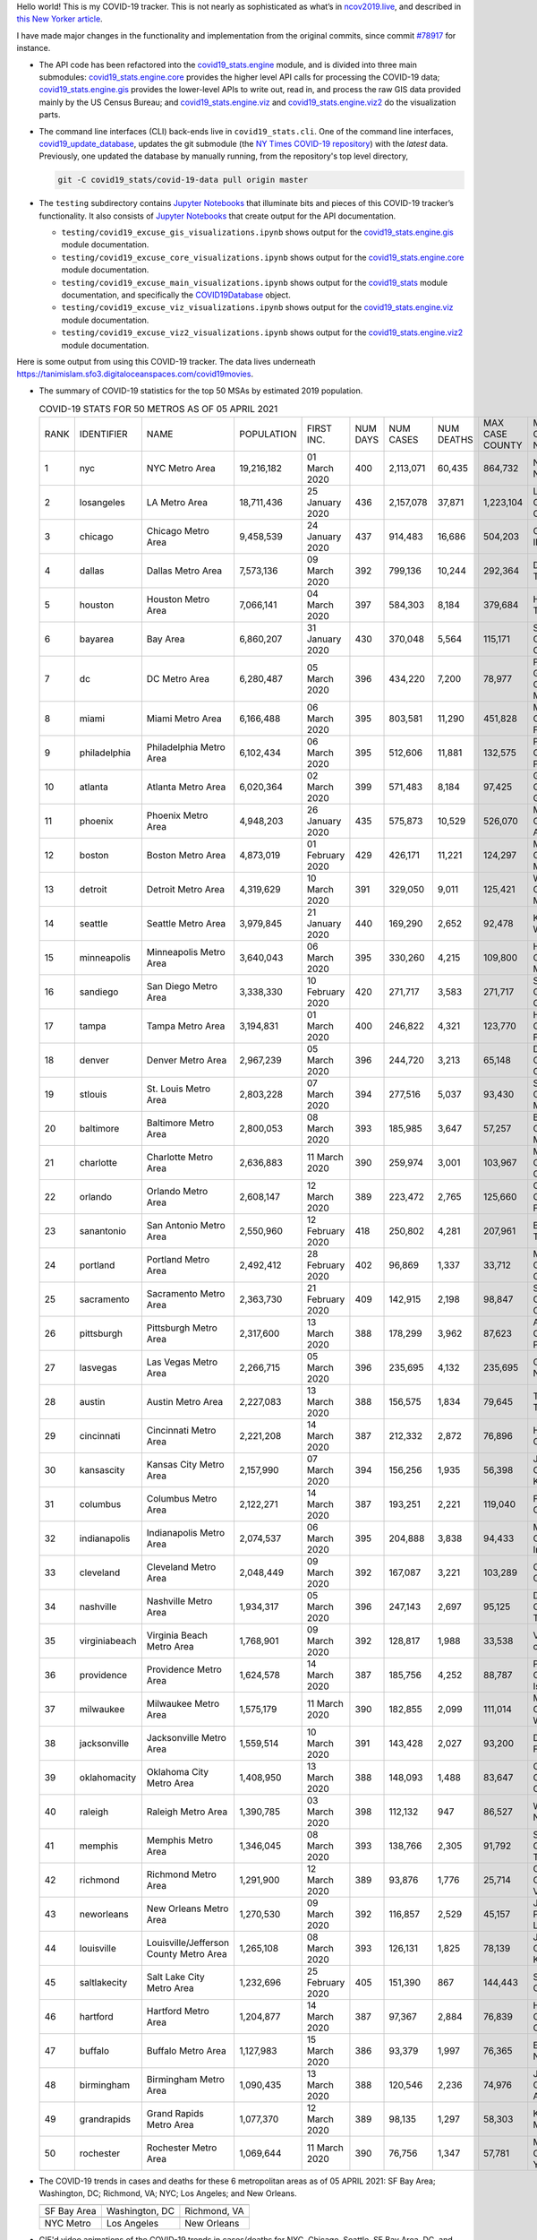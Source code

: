 Hello world! This is my COVID-19 tracker. This is not nearly as sophisticated as what’s in `ncov2019.live`_, and described in `this New Yorker article`_.

I have made major changes in the functionality and implementation from the original commits, since commit `#78917`_ for instance.

* The API code has been refactored into the |engine_main| module, and is divided into three main submodules: |engine_core| provides the higher level API calls for processing the COVID-19 data; |engine_gis| provides the lower-level APIs to write out, read in, and process the raw GIS data provided mainly by the US Census Bureau; and |engine_viz| and |engine_viz2| do the visualization parts.

* The command line interfaces (CLI) back-ends live in ``covid19_stats.cli``. One of the command line interfaces, `covid19_update_database`_, updates the git submodule (the `NY Times COVID-19 repository`_) with the *latest* data. Previously, one updated the database by manually running, from the repository's top level directory,

  .. code-block:: console

     git -C covid19_stats/covid-19-data pull origin master
  
* The ``testing`` subdirectory contains `Jupyter Notebooks`_ that illuminate bits and pieces of this COVID-19 tracker’s functionality. It also consists of `Jupyter Notebooks <https://jupyter.org>`_ that create output for the API documentation.

  * ``testing/covid19_excuse_gis_visualizations.ipynb`` shows output for the |engine_gis| module documentation.
  * ``testing/covid19_excuse_core_visualizations.ipynb`` shows output for the |engine_core| module documentation.
  * ``testing/covid19_excuse_main_visualizations.ipynb`` shows output for the |engine_top| module documentation, and specifically the `COVID19Database <https://tanimislam.github.io/covid19_stats/api/api.html#covid19_stats.COVID19Database>`_ object.
  * ``testing/covid19_excuse_viz_visualizations.ipynb`` shows output for the |engine_viz| module documentation.
  * ``testing/covid19_excuse_viz2_visualizations.ipynb`` shows output for the |engine_viz2| module documentation.
  

Here is some output from using this COVID-19 tracker. The data lives underneath https://tanimislam.sfo3.digitaloceanspaces.com/covid19movies.

* The summary of COVID-19 statistics for the top 50 MSAs by estimated 2019 population.
  
  .. list-table:: COVID-19 STATS FOR 50 METROS AS OF 05 APRIL 2021
     :widths: auto

     * - RANK
       - IDENTIFIER
       - NAME
       - POPULATION
       - FIRST INC.
       - NUM DAYS
       - NUM CASES
       - NUM DEATHS
       - MAX CASE COUNTY
       - MAX CASE COUNTY NAME
     * - 1
       - nyc
       - NYC Metro Area
       - 19,216,182
       - 01 March 2020
       - 400
       - 2,113,071
       - 60,435
       - 864,732
       - New York City, New York
     * - 2
       - losangeles
       - LA Metro Area
       - 18,711,436
       - 25 January 2020
       - 436
       - 2,157,078
       - 37,871
       - 1,223,104
       - Los Angeles County, California
     * - 3
       - chicago
       - Chicago Metro Area
       - 9,458,539
       - 24 January 2020
       - 437
       - 914,483
       - 16,686
       - 504,203
       - Cook County, Illinois
     * - 4
       - dallas
       - Dallas Metro Area
       - 7,573,136
       - 09 March 2020
       - 392
       - 799,136
       - 10,244
       - 292,364
       - Dallas County, Texas
     * - 5
       - houston
       - Houston Metro Area
       - 7,066,141
       - 04 March 2020
       - 397
       - 584,303
       - 8,184
       - 379,684
       - Harris County, Texas
     * - 6
       - bayarea
       - Bay Area
       - 6,860,207
       - 31 January 2020
       - 430
       - 370,048
       - 5,564
       - 115,171
       - Santa Clara County, California
     * - 7
       - dc
       - DC Metro Area
       - 6,280,487
       - 05 March 2020
       - 396
       - 434,220
       - 7,200
       - 78,977
       - Prince George's County, Maryland
     * - 8
       - miami
       - Miami Metro Area
       - 6,166,488
       - 06 March 2020
       - 395
       - 803,581
       - 11,290
       - 451,828
       - Miami-Dade County, Florida
     * - 9
       - philadelphia
       - Philadelphia Metro Area
       - 6,102,434
       - 06 March 2020
       - 395
       - 512,606
       - 11,881
       - 132,575
       - Philadelphia County, Pennsylvania
     * - 10
       - atlanta
       - Atlanta Metro Area
       - 6,020,364
       - 02 March 2020
       - 399
       - 571,483
       - 8,184
       - 97,425
       - Gwinnett County, Georgia
     * - 11
       - phoenix
       - Phoenix Metro Area
       - 4,948,203
       - 26 January 2020
       - 435
       - 575,873
       - 10,529
       - 526,070
       - Maricopa County, Arizona
     * - 12
       - boston
       - Boston Metro Area
       - 4,873,019
       - 01 February 2020
       - 429
       - 426,171
       - 11,221
       - 124,297
       - Middlesex County, Massachusetts
     * - 13
       - detroit
       - Detroit Metro Area
       - 4,319,629
       - 10 March 2020
       - 391
       - 329,050
       - 9,011
       - 125,421
       - Wayne County, Michigan
     * - 14
       - seattle
       - Seattle Metro Area
       - 3,979,845
       - 21 January 2020
       - 440
       - 169,290
       - 2,652
       - 92,478
       - King County, Washington
     * - 15
       - minneapolis
       - Minneapolis Metro Area
       - 3,640,043
       - 06 March 2020
       - 395
       - 330,260
       - 4,215
       - 109,800
       - Hennepin County, Minnesota
     * - 16
       - sandiego
       - San Diego Metro Area
       - 3,338,330
       - 10 February 2020
       - 420
       - 271,717
       - 3,583
       - 271,717
       - San Diego County, California
     * - 17
       - tampa
       - Tampa Metro Area
       - 3,194,831
       - 01 March 2020
       - 400
       - 246,822
       - 4,321
       - 123,770
       - Hillsborough County, Florida
     * - 18
       - denver
       - Denver Metro Area
       - 2,967,239
       - 05 March 2020
       - 396
       - 244,720
       - 3,213
       - 65,148
       - Denver County, Colorado
     * - 19
       - stlouis
       - St. Louis Metro Area
       - 2,803,228
       - 07 March 2020
       - 394
       - 277,516
       - 5,037
       - 93,430
       - St. Louis County, Missouri
     * - 20
       - baltimore
       - Baltimore Metro Area
       - 2,800,053
       - 08 March 2020
       - 393
       - 185,985
       - 3,647
       - 57,257
       - Baltimore County, Maryland
     * - 21
       - charlotte
       - Charlotte Metro Area
       - 2,636,883
       - 11 March 2020
       - 390
       - 259,974
       - 3,001
       - 103,967
       - Mecklenburg County, North Carolina
     * - 22
       - orlando
       - Orlando Metro Area
       - 2,608,147
       - 12 March 2020
       - 389
       - 223,472
       - 2,765
       - 125,660
       - Orange County, Florida
     * - 23
       - sanantonio
       - San Antonio Metro Area
       - 2,550,960
       - 12 February 2020
       - 418
       - 250,802
       - 4,281
       - 207,961
       - Bexar County, Texas
     * - 24
       - portland
       - Portland Metro Area
       - 2,492,412
       - 28 February 2020
       - 402
       - 96,869
       - 1,337
       - 33,712
       - Multnomah County, Oregon
     * - 25
       - sacramento
       - Sacramento Metro Area
       - 2,363,730
       - 21 February 2020
       - 409
       - 142,915
       - 2,198
       - 98,847
       - Sacramento County, California
     * - 26
       - pittsburgh
       - Pittsburgh Metro Area
       - 2,317,600
       - 13 March 2020
       - 388
       - 178,299
       - 3,962
       - 87,623
       - Allegheny County, Pennsylvania
     * - 27
       - lasvegas
       - Las Vegas Metro Area
       - 2,266,715
       - 05 March 2020
       - 396
       - 235,695
       - 4,132
       - 235,695
       - Clark County, Nevada
     * - 28
       - austin
       - Austin Metro Area
       - 2,227,083
       - 13 March 2020
       - 388
       - 156,575
       - 1,834
       - 79,645
       - Travis County, Texas
     * - 29
       - cincinnati
       - Cincinnati Metro Area
       - 2,221,208
       - 14 March 2020
       - 387
       - 212,332
       - 2,872
       - 76,896
       - Hamilton County, Ohio
     * - 30
       - kansascity
       - Kansas City Metro Area
       - 2,157,990
       - 07 March 2020
       - 394
       - 156,256
       - 1,935
       - 56,398
       - Johnson County, Kansas
     * - 31
       - columbus
       - Columbus Metro Area
       - 2,122,271
       - 14 March 2020
       - 387
       - 193,251
       - 2,221
       - 119,040
       - Franklin County, Ohio
     * - 32
       - indianapolis
       - Indianapolis Metro Area
       - 2,074,537
       - 06 March 2020
       - 395
       - 204,888
       - 3,838
       - 94,433
       - Marion County, Indiana
     * - 33
       - cleveland
       - Cleveland Metro Area
       - 2,048,449
       - 09 March 2020
       - 392
       - 167,087
       - 3,221
       - 103,289
       - Cuyahoga County, Ohio
     * - 34
       - nashville
       - Nashville Metro Area
       - 1,934,317
       - 05 March 2020
       - 396
       - 247,143
       - 2,697
       - 95,125
       - Davidson County, Tennessee
     * - 35
       - virginiabeach
       - Virginia Beach Metro Area
       - 1,768,901
       - 09 March 2020
       - 392
       - 128,817
       - 1,988
       - 33,538
       - Virginia Beach city, Virginia
     * - 36
       - providence
       - Providence Metro Area
       - 1,624,578
       - 14 March 2020
       - 387
       - 185,756
       - 4,252
       - 88,787
       - Providence County, Rhode Island
     * - 37
       - milwaukee
       - Milwaukee Metro Area
       - 1,575,179
       - 11 March 2020
       - 390
       - 182,855
       - 2,099
       - 111,014
       - Milwaukee County, Wisconsin
     * - 38
       - jacksonville
       - Jacksonville Metro Area
       - 1,559,514
       - 10 March 2020
       - 391
       - 143,428
       - 2,027
       - 93,200
       - Duval County, Florida
     * - 39
       - oklahomacity
       - Oklahoma City Metro Area
       - 1,408,950
       - 13 March 2020
       - 388
       - 148,093
       - 1,488
       - 83,647
       - Oklahoma County, Oklahoma
     * - 40
       - raleigh
       - Raleigh Metro Area
       - 1,390,785
       - 03 March 2020
       - 398
       - 112,132
       - 947
       - 86,527
       - Wake County, North Carolina
     * - 41
       - memphis
       - Memphis Metro Area
       - 1,346,045
       - 08 March 2020
       - 393
       - 138,766
       - 2,305
       - 91,792
       - Shelby County, Tennessee
     * - 42
       - richmond
       - Richmond Metro Area
       - 1,291,900
       - 12 March 2020
       - 389
       - 93,876
       - 1,776
       - 25,714
       - Chesterfield County, Virginia
     * - 43
       - neworleans
       - New Orleans Metro Area
       - 1,270,530
       - 09 March 2020
       - 392
       - 116,857
       - 2,529
       - 45,157
       - Jefferson Parish, Louisiana
     * - 44
       - louisville
       - Louisville/Jefferson County Metro Area
       - 1,265,108
       - 08 March 2020
       - 393
       - 126,131
       - 1,825
       - 78,139
       - Jefferson County, Kentucky
     * - 45
       - saltlakecity
       - Salt Lake City Metro Area
       - 1,232,696
       - 25 February 2020
       - 405
       - 151,390
       - 867
       - 144,443
       - Salt Lake County, Utah
     * - 46
       - hartford
       - Hartford Metro Area
       - 1,204,877
       - 14 March 2020
       - 387
       - 97,367
       - 2,884
       - 76,839
       - Hartford County, Connecticut
     * - 47
       - buffalo
       - Buffalo Metro Area
       - 1,127,983
       - 15 March 2020
       - 386
       - 93,379
       - 1,997
       - 76,365
       - Erie County, New York
     * - 48
       - birmingham
       - Birmingham Metro Area
       - 1,090,435
       - 13 March 2020
       - 388
       - 120,546
       - 2,236
       - 74,976
       - Jefferson County, Alabama
     * - 49
       - grandrapids
       - Grand Rapids Metro Area
       - 1,077,370
       - 12 March 2020
       - 389
       - 98,135
       - 1,297
       - 58,303
       - Kent County, Michigan
     * - 50
       - rochester
       - Rochester Metro Area
       - 1,069,644
       - 11 March 2020
       - 390
       - 76,756
       - 1,347
       - 57,781
       - Monroe County, New York

.. _png_figures:
	 
* The COVID-19 trends in cases and deaths for these 6 metropolitan areas as of 05 APRIL 2021: SF Bay Area; Washington, DC; Richmond, VA; NYC; Los Angeles; and New Orleans.

  .. list-table::
     :widths: auto

     * - |cds_bayarea|
       - |cds_dc|
       - |cds_richmond|
     * - SF Bay Area
       - Washington, DC
       - Richmond, VA
     * - |cds_nyc|
       - |cds_losangeles|
       - |cds_neworleans|
     * - NYC Metro
       - Los Angeles
       - New Orleans

.. _gif_animations:
  
* GIF'd video animations of the COVID-19 trends in cases/deaths for NYC, Chicago, Seattle, SF Bay Area, DC, and Richmond, as of 05 APRIL 2021.	  

  .. list-table::
     :widths: auto

     * - |anim_gif_nyc|
       - |anim_gif_chicago|
       - |anim_gif_seattle|
     * - `NYC Metro <https://tanimislam.sfo3.digitaloceanspaces.com/covid19movies/covid19_nyc_LATEST.mp4>`_
       - `Chicago <https://tanimislam.sfo3.digitaloceanspaces.com/covid19movies/covid19_chicago_LATEST.mp4>`_
       - `Seattle <https://tanimislam.sfo3.digitaloceanspaces.com/covid19movies/covid19_seattle_LATEST.mp4>`_
     * - |anim_gif_bayarea|
       - |anim_gif_dc|
       - |anim_gif_richmond|
     * - `SF Bay Area <https://tanimislam.sfo3.digitaloceanspaces.com/covid19movies/covid19_bayarea_LATEST.mp4>`_
       - `Washington, DC <https://tanimislam.sfo3.digitaloceanspaces.com/covid19movies/covid19_dc_LATEST.mp4>`_
       - `Richmond, VA <https://tanimislam.sfo3.digitaloceanspaces.com/covid19movies/covid19_richmond_LATEST.mp4>`_
     * - |anim_gif_sacramento|
       - |anim_gif_houston|
       - |anim_gif_dallas|
     * - `Sacramento, CA <https://tanimislam.sfo3.digitaloceanspaces.com/covid19movies/covid19_sacramento_LATEST.mp4>`_
       - `Houston, TX <https://tanimislam.sfo3.digitaloceanspaces.com/covid19movies/covid19_houston_LATEST.mp4>`_
       - `Dallas, TX <https://tanimislam.sfo3.digitaloceanspaces.com/covid19movies/covid19_dallas_LATEST.mp4>`_

  And here is the animation for the continental United States as of 05 APRIL 2021

  .. list-table::
     :widths: auto

     * - |anim_gif_conus|
     * - `Continental United States <https://tanimislam.sfo3.digitaloceanspaces.com/covid19movies/covid19_conus_LATEST.mp4>`_

* GIF'd video animations of the COVID-19 trends in cases/deaths for California, Texas, Florida, and Virginia, as of 05 APRIL 2021.

  .. list-table::
     :widths: auto

     * - |anim_gif_california|
       - |anim_gif_texas|
     * - `California <https://tanimislam.sfo3.digitaloceanspaces.com/covid19movies/covid19_california_LATEST.mp4>`_
       - `Texas <https://tanimislam.sfo3.digitaloceanspaces.com/covid19movies/covid19_texas_LATEST.mp4>`_
     * - |anim_gif_florida|
       - |anim_gif_virginia|
     * - `Florida <https://tanimislam.sfo3.digitaloceanspaces.com/covid19movies/covid19_florida_LATEST.mp4>`_
       - `Virginia <https://tanimislam.sfo3.digitaloceanspaces.com/covid19movies/covid19_virginia_LATEST.mp4>`_

The comprehensive documentation lives in HTML created with Sphinx_, and now in the `COVID-19 Stats GitHub Page`_ for this project. To generate the documentation,

* Go to the ``docs`` subdirectory.
* In that directory, run ``make html``.
* Load ``docs/build/html/index.html`` into a browser to see the documentation.
  
.. _`NY Times COVID-19 repository`: https://github.com/nytimes/covid-19-data
.. _`ncov2019.live`: https://ncov2019.live
.. _`this New Yorker article`: https://www.newyorker.com/magazine/2020/03/30/the-high-schooler-who-became-a-covid-19-watchdog
.. _`#78917`: https://github.com/tanimislam/covid19_stats/commit/78917dd20c43bd65320cf51958fa481febef4338
.. _`Jupyter Notebooks`: https://jupyter.org
.. _`Github flavored Markdown`: https://github.github.com/gfm
.. _reStructuredText: https://docutils.sourceforge.io/rst.html
.. _`Pandas DataFrame`: https://pandas.pydata.org/pandas-docs/stable/reference/api/pandas.DataFrame.htm
.. _MP4: https://en.wikipedia.org/wiki/MPEG-4_Part_14
.. _Sphinx: https://www.sphinx-doc.org/en/master
.. _`COVID-19 Stats GitHub Page`: https://tanimislam.sfo3.digitaloceanspaces.com/covid19_stats


.. STATIC IMAGES

.. |cds_bayarea| image:: https://tanimislam.sfo3.digitaloceanspaces.com/covid19movies/covid19_bayarea_cds_LATEST.png
   :width: 100%
   :align: middle

.. |cds_dc| image:: https://tanimislam.sfo3.digitaloceanspaces.com/covid19movies/covid19_dc_cds_LATEST.png
   :width: 100%
   :align: middle

.. |cds_richmond| image:: https://tanimislam.sfo3.digitaloceanspaces.com/covid19movies/covid19_richmond_cds_LATEST.png
   :width: 100%
   :align: middle

.. |cds_nyc| image:: https://tanimislam.sfo3.digitaloceanspaces.com/covid19movies/covid19_nyc_cds_LATEST.png
   :width: 100%
   :align: middle

.. |cds_losangeles| image:: https://tanimislam.sfo3.digitaloceanspaces.com/covid19movies/covid19_losangeles_cds_LATEST.png
   :width: 100%
   :align: middle

.. |cds_neworleans| image:: https://tanimislam.sfo3.digitaloceanspaces.com/covid19movies/covid19_neworleans_cds_LATEST.png
   :width: 100%
   :align: middle
	   
.. GIF ANIMATIONS MSA

.. |anim_gif_nyc| image:: https://tanimislam.sfo3.digitaloceanspaces.com/covid19movies/covid19_nyc_LATEST.gif
   :width: 100%
   :align: middle

.. |anim_gif_chicago| image:: https://tanimislam.sfo3.digitaloceanspaces.com/covid19movies/covid19_chicago_LATEST.gif
   :width: 100%
   :align: middle

.. |anim_gif_seattle| image:: https://tanimislam.sfo3.digitaloceanspaces.com/covid19movies/covid19_seattle_LATEST.gif
   :width: 100%
   :align: middle

.. |anim_gif_bayarea| image:: https://tanimislam.sfo3.digitaloceanspaces.com/covid19movies/covid19_bayarea_LATEST.gif
   :width: 100%
   :align: middle

.. |anim_gif_dc| image:: https://tanimislam.sfo3.digitaloceanspaces.com/covid19movies/covid19_dc_LATEST.gif
   :width: 100%
   :align: middle

.. |anim_gif_richmond| image:: https://tanimislam.sfo3.digitaloceanspaces.com/covid19movies/covid19_richmond_LATEST.gif
   :width: 100%
   :align: middle

.. |anim_gif_sacramento| image:: https://tanimislam.sfo3.digitaloceanspaces.com/covid19movies/covid19_sacramento_LATEST.gif
   :width: 100%
   :align: middle

.. |anim_gif_houston| image:: https://tanimislam.sfo3.digitaloceanspaces.com/covid19movies/covid19_houston_LATEST.gif
   :width: 100%
   :align: middle

.. |anim_gif_dallas| image:: https://tanimislam.sfo3.digitaloceanspaces.com/covid19movies/covid19_dallas_LATEST.gif
   :width: 100%
   :align: middle

	   
.. GIF ANIMATIONS CONUS

.. |anim_gif_conus| image:: https://tanimislam.sfo3.digitaloceanspaces.com/covid19movies/covid19_conus_LATEST.gif
   :width: 100%
   :align: middle

.. GIF ANIMATIONS STATE

.. |anim_gif_california| image:: https://tanimislam.sfo3.digitaloceanspaces.com/covid19movies/covid19_california_LATEST.gif
   :width: 100%
   :align: middle

.. |anim_gif_texas| image:: https://tanimislam.sfo3.digitaloceanspaces.com/covid19movies/covid19_texas_LATEST.gif
   :width: 100%
   :align: middle

.. |anim_gif_florida| image:: https://tanimislam.sfo3.digitaloceanspaces.com/covid19movies/covid19_florida_LATEST.gif
   :width: 100%
   :align: middle

.. |anim_gif_virginia| image:: https://tanimislam.sfo3.digitaloceanspaces.com/covid19movies/covid19_virginia_LATEST.gif
   :width: 100%
   :align: middle

.. _`covid19_update_database`: https://tanimislam.github.io/covid19_stats/cli/covid19_update_database.html

.. |engine_gis|  replace:: `covid19_stats.engine.gis`_
.. |engine_main| replace:: `covid19_stats.engine`_
.. |engine_core| replace:: `covid19_stats.engine.core`_
.. |engine_viz|  replace:: `covid19_stats.engine.viz`_
.. |engine_viz2|  replace:: `covid19_stats.engine.viz2`_
.. |engine_top|  replace:: `covid19_stats`_
.. _`covid19_stats.engine.gis`: https://tanimislam.github.io/covid19_stats/api/covid19_stats_engine_gis_api.html
.. _`covid19_stats.engine`: https://tanimislam.github.io/covid19_stats/api/covid19_stats_engine_api.html 
.. _`covid19_stats.engine.core`: https://tanimislam.github.io/covid19_stats/api/covid19_stats_engine_core_api.html
.. _`covid19_stats.engine.viz`: https://tanimislam.github.io/covid19_stats/api/covid19_stats_engine_viz_api.html
.. _`covid19_stats.engine.viz2`: https://tanimislam.github.io/covid19_stats/api/covid19_stats_engine_viz2_api.html
.. _`covid19_stats`: https://tanimislam.github.io/covid19_stats/api/covid19_stats_api.html
